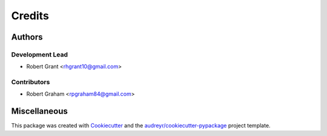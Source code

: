 =======
Credits
=======

Authors
=======

Development Lead
----------------

* Robert Grant <rhgrant10@gmail.com>

Contributors
------------

* Robert Graham <rpgraham84@gmail.com>


Miscellaneous
=============

This package was created with Cookiecutter_ and the
`audreyr/cookiecutter-pypackage`_ project template.

.. _Cookiecutter: https://github.com/audreyr/cookiecutter
.. _`audreyr/cookiecutter-pypackage`: https://github.com/audreyr/cookiecutter-pypackage

